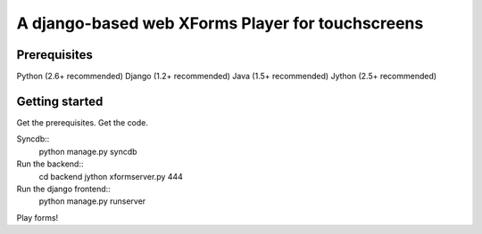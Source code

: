================
 A django-based web XForms Player for touchscreens
================

Prerequisites
=============
Python (2.6+ recommended)
Django (1.2+ recommended)
Java (1.5+ recommended)
Jython (2.5+ recommended)


Getting started
=============
Get the prerequisites.
Get the code.

Syncdb::
    python manage.py syncdb
    
Run the backend::
    cd backend
    jython xformserver.py 444

Run the django frontend::
    python manage.py runserver
    
Play forms!